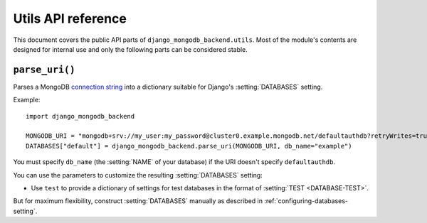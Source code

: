 ===================
Utils API reference
===================

.. module:: django_mongodb_backend.utils
   :synopsis: Built-in utilities.

This document covers the public API parts of ``django_mongodb_backend.utils``.
Most of the module's contents are designed for internal use and only the
following parts can be considered stable.

``parse_uri()``
===============

.. function:: parse_uri(uri, db_name=None, test=None)

Parses a MongoDB `connection string`_ into a dictionary suitable for Django's
:setting:`DATABASES` setting.

.. _connection string: https://www.mongodb.com/docs/manual/reference/connection-string/

Example::

    import django_mongodb_backend

    MONGODB_URI = "mongodb+srv://my_user:my_password@cluster0.example.mongodb.net/defaultauthdb?retryWrites=true&w=majority&tls=false"
    DATABASES["default"] = django_mongodb_backend.parse_uri(MONGODB_URI, db_name="example")

You must specify ``db_name`` (the :setting:`NAME` of your database) if the URI
doesn't specify ``defaultauthdb``.

You can use the parameters to customize the resulting :setting:`DATABASES`
setting:

- Use ``test`` to provide a dictionary of settings for test databases in the
  format of :setting:`TEST <DATABASE-TEST>`.

But for maximum flexibility, construct :setting:`DATABASES` manually as
described in :ref:`configuring-databases-setting`.
